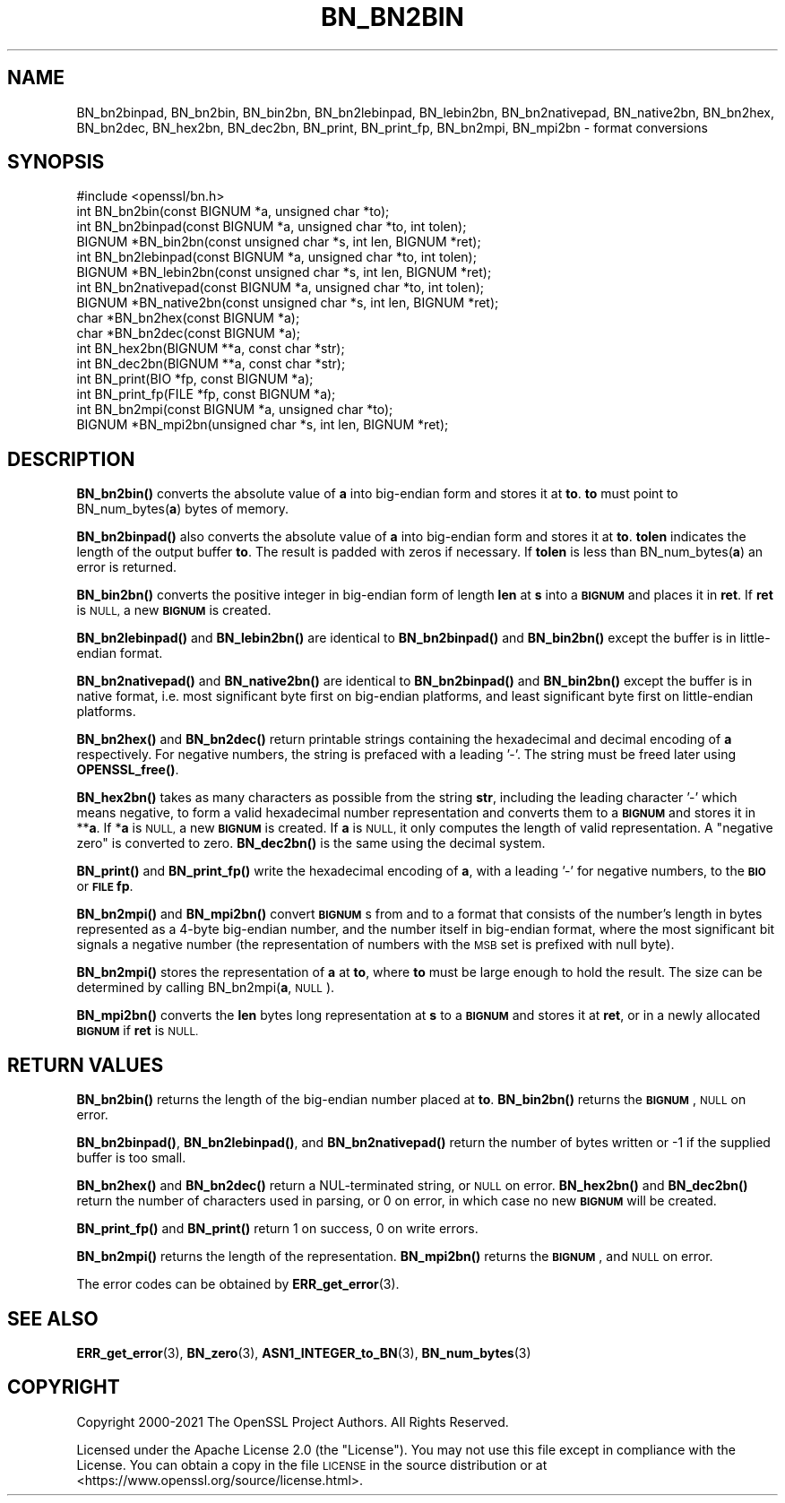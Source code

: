 .\" Automatically generated by Pod::Man 4.14 (Pod::Simple 3.42)
.\"
.\" Standard preamble:
.\" ========================================================================
.de Sp \" Vertical space (when we can't use .PP)
.if t .sp .5v
.if n .sp
..
.de Vb \" Begin verbatim text
.ft CW
.nf
.ne \\$1
..
.de Ve \" End verbatim text
.ft R
.fi
..
.\" Set up some character translations and predefined strings.  \*(-- will
.\" give an unbreakable dash, \*(PI will give pi, \*(L" will give a left
.\" double quote, and \*(R" will give a right double quote.  \*(C+ will
.\" give a nicer C++.  Capital omega is used to do unbreakable dashes and
.\" therefore won't be available.  \*(C` and \*(C' expand to `' in nroff,
.\" nothing in troff, for use with C<>.
.tr \(*W-
.ds C+ C\v'-.1v'\h'-1p'\s-2+\h'-1p'+\s0\v'.1v'\h'-1p'
.ie n \{\
.    ds -- \(*W-
.    ds PI pi
.    if (\n(.H=4u)&(1m=24u) .ds -- \(*W\h'-12u'\(*W\h'-12u'-\" diablo 10 pitch
.    if (\n(.H=4u)&(1m=20u) .ds -- \(*W\h'-12u'\(*W\h'-8u'-\"  diablo 12 pitch
.    ds L" ""
.    ds R" ""
.    ds C` ""
.    ds C' ""
'br\}
.el\{\
.    ds -- \|\(em\|
.    ds PI \(*p
.    ds L" ``
.    ds R" ''
.    ds C`
.    ds C'
'br\}
.\"
.\" Escape single quotes in literal strings from groff's Unicode transform.
.ie \n(.g .ds Aq \(aq
.el       .ds Aq '
.\"
.\" If the F register is >0, we'll generate index entries on stderr for
.\" titles (.TH), headers (.SH), subsections (.SS), items (.Ip), and index
.\" entries marked with X<> in POD.  Of course, you'll have to process the
.\" output yourself in some meaningful fashion.
.\"
.\" Avoid warning from groff about undefined register 'F'.
.de IX
..
.nr rF 0
.if \n(.g .if rF .nr rF 1
.if (\n(rF:(\n(.g==0)) \{\
.    if \nF \{\
.        de IX
.        tm Index:\\$1\t\\n%\t"\\$2"
..
.        if !\nF==2 \{\
.            nr % 0
.            nr F 2
.        \}
.    \}
.\}
.rr rF
.\"
.\" Accent mark definitions (@(#)ms.acc 1.5 88/02/08 SMI; from UCB 4.2).
.\" Fear.  Run.  Save yourself.  No user-serviceable parts.
.    \" fudge factors for nroff and troff
.if n \{\
.    ds #H 0
.    ds #V .8m
.    ds #F .3m
.    ds #[ \f1
.    ds #] \fP
.\}
.if t \{\
.    ds #H ((1u-(\\\\n(.fu%2u))*.13m)
.    ds #V .6m
.    ds #F 0
.    ds #[ \&
.    ds #] \&
.\}
.    \" simple accents for nroff and troff
.if n \{\
.    ds ' \&
.    ds ` \&
.    ds ^ \&
.    ds , \&
.    ds ~ ~
.    ds /
.\}
.if t \{\
.    ds ' \\k:\h'-(\\n(.wu*8/10-\*(#H)'\'\h"|\\n:u"
.    ds ` \\k:\h'-(\\n(.wu*8/10-\*(#H)'\`\h'|\\n:u'
.    ds ^ \\k:\h'-(\\n(.wu*10/11-\*(#H)'^\h'|\\n:u'
.    ds , \\k:\h'-(\\n(.wu*8/10)',\h'|\\n:u'
.    ds ~ \\k:\h'-(\\n(.wu-\*(#H-.1m)'~\h'|\\n:u'
.    ds / \\k:\h'-(\\n(.wu*8/10-\*(#H)'\z\(sl\h'|\\n:u'
.\}
.    \" troff and (daisy-wheel) nroff accents
.ds : \\k:\h'-(\\n(.wu*8/10-\*(#H+.1m+\*(#F)'\v'-\*(#V'\z.\h'.2m+\*(#F'.\h'|\\n:u'\v'\*(#V'
.ds 8 \h'\*(#H'\(*b\h'-\*(#H'
.ds o \\k:\h'-(\\n(.wu+\w'\(de'u-\*(#H)/2u'\v'-.3n'\*(#[\z\(de\v'.3n'\h'|\\n:u'\*(#]
.ds d- \h'\*(#H'\(pd\h'-\w'~'u'\v'-.25m'\f2\(hy\fP\v'.25m'\h'-\*(#H'
.ds D- D\\k:\h'-\w'D'u'\v'-.11m'\z\(hy\v'.11m'\h'|\\n:u'
.ds th \*(#[\v'.3m'\s+1I\s-1\v'-.3m'\h'-(\w'I'u*2/3)'\s-1o\s+1\*(#]
.ds Th \*(#[\s+2I\s-2\h'-\w'I'u*3/5'\v'-.3m'o\v'.3m'\*(#]
.ds ae a\h'-(\w'a'u*4/10)'e
.ds Ae A\h'-(\w'A'u*4/10)'E
.    \" corrections for vroff
.if v .ds ~ \\k:\h'-(\\n(.wu*9/10-\*(#H)'\s-2\u~\d\s+2\h'|\\n:u'
.if v .ds ^ \\k:\h'-(\\n(.wu*10/11-\*(#H)'\v'-.4m'^\v'.4m'\h'|\\n:u'
.    \" for low resolution devices (crt and lpr)
.if \n(.H>23 .if \n(.V>19 \
\{\
.    ds : e
.    ds 8 ss
.    ds o a
.    ds d- d\h'-1'\(ga
.    ds D- D\h'-1'\(hy
.    ds th \o'bp'
.    ds Th \o'LP'
.    ds ae ae
.    ds Ae AE
.\}
.rm #[ #] #H #V #F C
.\" ========================================================================
.\"
.IX Title "BN_BN2BIN 3ossl"
.TH BN_BN2BIN 3ossl "2022-05-03" "3.0.3" "OpenSSL"
.\" For nroff, turn off justification.  Always turn off hyphenation; it makes
.\" way too many mistakes in technical documents.
.if n .ad l
.nh
.SH "NAME"
BN_bn2binpad,
BN_bn2bin, BN_bin2bn, BN_bn2lebinpad, BN_lebin2bn,
BN_bn2nativepad, BN_native2bn, BN_bn2hex, BN_bn2dec, BN_hex2bn, BN_dec2bn,
BN_print, BN_print_fp, BN_bn2mpi, BN_mpi2bn \- format conversions
.SH "SYNOPSIS"
.IX Header "SYNOPSIS"
.Vb 1
\& #include <openssl/bn.h>
\&
\& int BN_bn2bin(const BIGNUM *a, unsigned char *to);
\& int BN_bn2binpad(const BIGNUM *a, unsigned char *to, int tolen);
\& BIGNUM *BN_bin2bn(const unsigned char *s, int len, BIGNUM *ret);
\&
\& int BN_bn2lebinpad(const BIGNUM *a, unsigned char *to, int tolen);
\& BIGNUM *BN_lebin2bn(const unsigned char *s, int len, BIGNUM *ret);
\&
\& int BN_bn2nativepad(const BIGNUM *a, unsigned char *to, int tolen);
\& BIGNUM *BN_native2bn(const unsigned char *s, int len, BIGNUM *ret);
\&
\& char *BN_bn2hex(const BIGNUM *a);
\& char *BN_bn2dec(const BIGNUM *a);
\& int BN_hex2bn(BIGNUM **a, const char *str);
\& int BN_dec2bn(BIGNUM **a, const char *str);
\&
\& int BN_print(BIO *fp, const BIGNUM *a);
\& int BN_print_fp(FILE *fp, const BIGNUM *a);
\&
\& int BN_bn2mpi(const BIGNUM *a, unsigned char *to);
\& BIGNUM *BN_mpi2bn(unsigned char *s, int len, BIGNUM *ret);
.Ve
.SH "DESCRIPTION"
.IX Header "DESCRIPTION"
\&\fBBN_bn2bin()\fR converts the absolute value of \fBa\fR into big-endian form
and stores it at \fBto\fR. \fBto\fR must point to BN_num_bytes(\fBa\fR) bytes of
memory.
.PP
\&\fBBN_bn2binpad()\fR also converts the absolute value of \fBa\fR into big-endian form
and stores it at \fBto\fR. \fBtolen\fR indicates the length of the output buffer
\&\fBto\fR. The result is padded with zeros if necessary. If \fBtolen\fR is less than
BN_num_bytes(\fBa\fR) an error is returned.
.PP
\&\fBBN_bin2bn()\fR converts the positive integer in big-endian form of length
\&\fBlen\fR at \fBs\fR into a \fB\s-1BIGNUM\s0\fR and places it in \fBret\fR. If \fBret\fR is
\&\s-1NULL,\s0 a new \fB\s-1BIGNUM\s0\fR is created.
.PP
\&\fBBN_bn2lebinpad()\fR and \fBBN_lebin2bn()\fR are identical to \fBBN_bn2binpad()\fR and
\&\fBBN_bin2bn()\fR except the buffer is in little-endian format.
.PP
\&\fBBN_bn2nativepad()\fR and \fBBN_native2bn()\fR are identical to \fBBN_bn2binpad()\fR and
\&\fBBN_bin2bn()\fR except the buffer is in native format, i.e. most significant
byte first on big-endian platforms, and least significant byte first on
little-endian platforms.
.PP
\&\fBBN_bn2hex()\fR and \fBBN_bn2dec()\fR return printable strings containing the
hexadecimal and decimal encoding of \fBa\fR respectively. For negative
numbers, the string is prefaced with a leading '\-'. The string must be
freed later using \fBOPENSSL_free()\fR.
.PP
\&\fBBN_hex2bn()\fR takes as many characters as possible from the string \fBstr\fR,
including the leading character '\-' which means negative, to form a valid
hexadecimal number representation and converts them to a \fB\s-1BIGNUM\s0\fR and
stores it in **\fBa\fR. If *\fBa\fR is \s-1NULL,\s0 a new \fB\s-1BIGNUM\s0\fR is created. If
\&\fBa\fR is \s-1NULL,\s0 it only computes the length of valid representation.
A \*(L"negative zero\*(R" is converted to zero.
\&\fBBN_dec2bn()\fR is the same using the decimal system.
.PP
\&\fBBN_print()\fR and \fBBN_print_fp()\fR write the hexadecimal encoding of \fBa\fR,
with a leading '\-' for negative numbers, to the \fB\s-1BIO\s0\fR or \fB\s-1FILE\s0\fR
\&\fBfp\fR.
.PP
\&\fBBN_bn2mpi()\fR and \fBBN_mpi2bn()\fR convert \fB\s-1BIGNUM\s0\fRs from and to a format
that consists of the number's length in bytes represented as a 4\-byte
big-endian number, and the number itself in big-endian format, where
the most significant bit signals a negative number (the representation
of numbers with the \s-1MSB\s0 set is prefixed with null byte).
.PP
\&\fBBN_bn2mpi()\fR stores the representation of \fBa\fR at \fBto\fR, where \fBto\fR
must be large enough to hold the result. The size can be determined by
calling BN_bn2mpi(\fBa\fR, \s-1NULL\s0).
.PP
\&\fBBN_mpi2bn()\fR converts the \fBlen\fR bytes long representation at \fBs\fR to
a \fB\s-1BIGNUM\s0\fR and stores it at \fBret\fR, or in a newly allocated \fB\s-1BIGNUM\s0\fR
if \fBret\fR is \s-1NULL.\s0
.SH "RETURN VALUES"
.IX Header "RETURN VALUES"
\&\fBBN_bn2bin()\fR returns the length of the big-endian number placed at \fBto\fR.
\&\fBBN_bin2bn()\fR returns the \fB\s-1BIGNUM\s0\fR, \s-1NULL\s0 on error.
.PP
\&\fBBN_bn2binpad()\fR, \fBBN_bn2lebinpad()\fR, and \fBBN_bn2nativepad()\fR return the number of bytes written or \-1 if the supplied
buffer is too small.
.PP
\&\fBBN_bn2hex()\fR and \fBBN_bn2dec()\fR return a NUL-terminated string, or \s-1NULL\s0
on error. \fBBN_hex2bn()\fR and \fBBN_dec2bn()\fR return the number of characters
used in parsing, or 0 on error, in which
case no new \fB\s-1BIGNUM\s0\fR will be created.
.PP
\&\fBBN_print_fp()\fR and \fBBN_print()\fR return 1 on success, 0 on write errors.
.PP
\&\fBBN_bn2mpi()\fR returns the length of the representation. \fBBN_mpi2bn()\fR
returns the \fB\s-1BIGNUM\s0\fR, and \s-1NULL\s0 on error.
.PP
The error codes can be obtained by \fBERR_get_error\fR\|(3).
.SH "SEE ALSO"
.IX Header "SEE ALSO"
\&\fBERR_get_error\fR\|(3), \fBBN_zero\fR\|(3),
\&\fBASN1_INTEGER_to_BN\fR\|(3),
\&\fBBN_num_bytes\fR\|(3)
.SH "COPYRIGHT"
.IX Header "COPYRIGHT"
Copyright 2000\-2021 The OpenSSL Project Authors. All Rights Reserved.
.PP
Licensed under the Apache License 2.0 (the \*(L"License\*(R").  You may not use
this file except in compliance with the License.  You can obtain a copy
in the file \s-1LICENSE\s0 in the source distribution or at
<https://www.openssl.org/source/license.html>.
